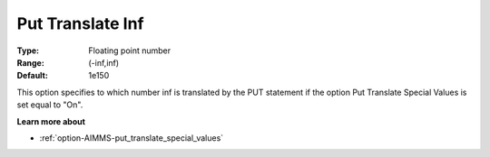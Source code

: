 

.. _option-AIMMS-put_translate_inf:


Put Translate Inf
=================



:Type:	Floating point number	
:Range:	(-inf,inf)	
:Default:	1e150	



This option specifies to which number inf is translated by the PUT statement if the option Put Translate Special Values is set equal to "On".



**Learn more about** 

*	:ref:`option-AIMMS-put_translate_special_values`  



